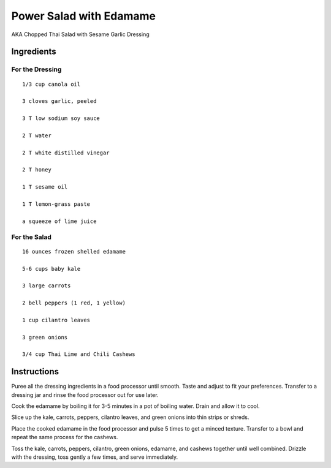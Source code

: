 -------------------------------------------------------------
Power Salad with Edamame
-------------------------------------------------------------

AKA Chopped Thai Salad with Sesame Garlic Dressing

Ingredients
-----------

For the Dressing
****************

::

    1/3 cup canola oil

    3 cloves garlic, peeled

    3 T low sodium soy sauce

    2 T water

    2 T white distilled vinegar

    2 T honey

    1 T sesame oil

    1 T lemon-grass paste

    a squeeze of lime juice

For the Salad
***************

::

    16 ounces frozen shelled edamame

    5-6 cups baby kale

    3 large carrots

    2 bell peppers (1 red, 1 yellow)

    1 cup cilantro leaves

    3 green onions

    3/4 cup Thai Lime and Chili Cashews

Instructions
------------

Puree all the dressing ingredients in a food processor until smooth. Taste and adjust to fit your preferences. Transfer to a dressing jar and rinse the food processor out for use later.

Cook the edamame by boiling it for 3-5 minutes in a pot of boiling water. Drain and allow it to cool.

Slice up the kale, carrots, peppers, cilantro leaves, and green onions into thin strips or shreds.

Place the cooked edamame in the food processor and pulse 5 times to get a minced texture. Transfer to a bowl and repeat the same process for the cashews.

Toss the kale, carrots, peppers, cilantro, green onions, edamame, and cashews together until well combined. Drizzle with the dressing, toss gently a few times, and serve immediately.

